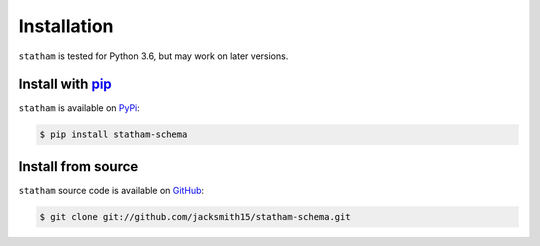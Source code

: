 .. _installing:

Installation
============

``statham`` is tested for Python 3.6, but may work on later versions.


Install with pip_
~~~~~~~~~~~~~~~~~

``statham`` is available on PyPi_:

.. code-block:: bash

    $ pip install statham-schema


Install from source
~~~~~~~~~~~~~~~~~~~

``statham`` source code is available on GitHub_:

.. code-block:: bash

    $ git clone git://github.com/jacksmith15/statham-schema.git

.. _pip: https://pip.pypa.io/en/stable/
.. _PyPi: https://pypi.org/project/statham-schema/
.. _GitHub: https://github.com/jacksmith15/statham-schema/
